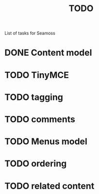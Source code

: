 # -*- mode: org -*-
#+TITLE:     TODO
#+SEQ_TODO:  TODO WAITING | DONE CANCELLED MAYBE PARTIAL
#+DRAWERS:   SNIP
#+CATEGORY:  seamoss

List of tasks for Seamoss

* DONE Content model
  CLOSED: [2009-05-19 Tue 05:45]
* TODO TinyMCE
* TODO tagging
* TODO comments
* TODO Menus model
* TODO ordering
* TODO related content
